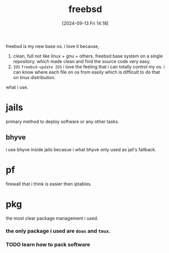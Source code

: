 #+title:      freebsd
#+date:       [2024-09-13 Fri 14:18]
#+filetags:   :freebsd:
#+identifier: 20240913T141808

freebsd is my new base os. i love it because,

1. clean, full
   not like linux + gnu + others. freebsd base system on a single repository. which made clean and find the source code very easy.
2. ~IDS~
   =freebsd-update IDS=
   i love the feeling that i can totally control my os.
   i can know where each file on os from easily which is difficult to do that on linux distribution.

what i use.

* jails
primary method to deploy software or any other tasks.

** bhyve
i use bhyve inside jails becasue i what bhyve only used as jail's fallback.

* pf
firewall that i think is easier then iptables.

* pkg
the most clear package management i used.

*** the only package i used are ~doas~ and ~tmux~.
*** TODO learn how to pack software
